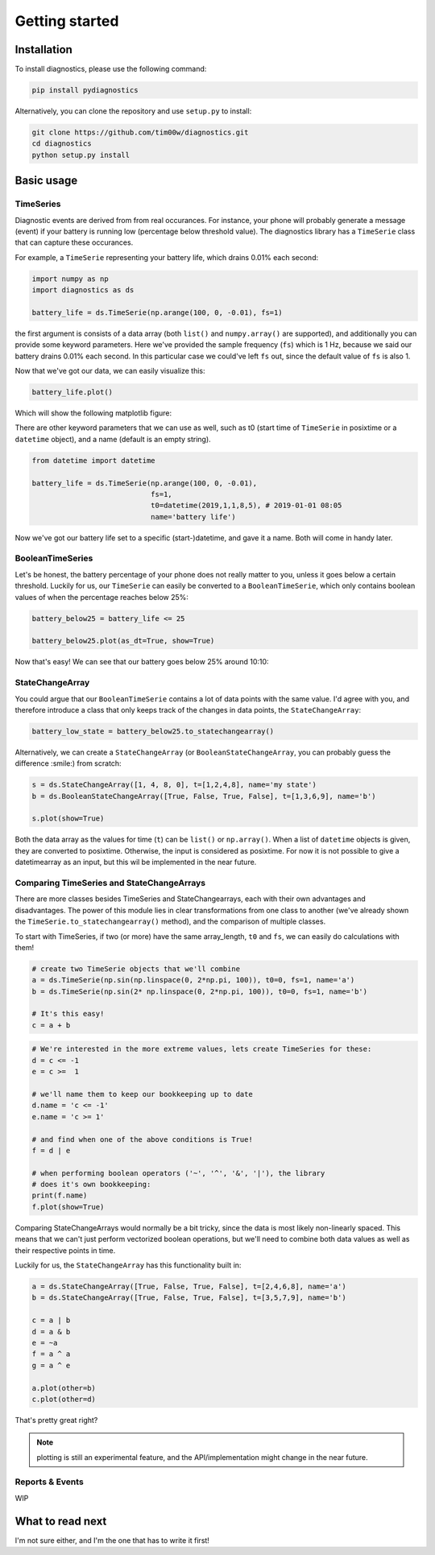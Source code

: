 ===============
Getting started
===============

Installation
------------

To install diagnostics, please use the following command:

.. code:: bash

    pip install pydiagnostics

Alternatively, you can clone the repository and use ``setup.py`` to
install:

.. code:: bash

    git clone https://github.com/tim00w/diagnostics.git
    cd diagnostics
    python setup.py install

Basic usage
-----------

TimeSeries
^^^^^^^^^^

Diagnostic events are derived from from real occurances. For instance,
your phone will probably generate a message (event) if your battery is
running low (percentage below threshold value). The diagnostics library
has a ``TimeSerie`` class that can capture these occurances.

For example, a ``TimeSerie`` representing your battery life, which
drains 0.01% each second:

.. code:: python

    import numpy as np
    import diagnostics as ds

    battery_life = ds.TimeSerie(np.arange(100, 0, -0.01), fs=1)

the first argument is consists of a data array (both ``list()`` and
``numpy.array()`` are supported), and additionally you can provide some
keyword parameters. Here we've provided the sample frequency (``fs``)
which is 1 Hz, because we said our battery drains 0.01% each second. In
this particular case we could've left ``fs`` out, since the default
value of ``fs`` is also 1.

Now that we've got our data, we can easily visualize this:

.. code:: python

    battery_life.plot()

Which will show the following matplotlib figure:

.. image:: ../images/battery_life1.png


There are other keyword parameters that we can use as well, such as t0
(start time of ``TimeSerie`` in posixtime or a ``datetime`` object), and
a name (default is an empty string).

.. code:: python

    from datetime import datetime

    battery_life = ds.TimeSerie(np.arange(100, 0, -0.01),
                                fs=1,
                                t0=datetime(2019,1,1,8,5), # 2019-01-01 08:05
                                name='battery life')

Now we've got our battery life set to a specific (start-)datetime, and gave it a
name. Both will come in handy later.


BooleanTimeSeries
^^^^^^^^^^^^^^^^^

Let's be honest, the battery percentage of your phone does not really
matter to you, unless it goes below a certain threshold. Luckily for us,
our ``TimeSerie`` can easily be converted to a ``BooleanTimeSerie``,
which only contains boolean values of when the percentage reaches below
25%:

.. code:: python

    battery_below25 = battery_life <= 25

    battery_below25.plot(as_dt=True, show=True)

Now that's easy! We can see that our battery goes below 25% around 10:10:

.. image:: ../images/battery_below25.png


StateChangeArray
^^^^^^^^^^^^^^^^

You could argue that our ``BooleanTimeSerie`` contains a lot of data
points with the same value. I'd agree with you, and therefore introduce
a class that only keeps track of the changes in data points, the
``StateChangeArray``:

.. code:: python

    battery_low_state = battery_below25.to_statechangearray()

Alternatively, we can create a ``StateChangeArray`` (or
``BooleanStateChangeArray``, you can probably guess the difference
:smile:) from scratch:

.. code:: python


    s = ds.StateChangeArray([1, 4, 8, 0], t=[1,2,4,8], name='my state')
    b = ds.BooleanStateChangeArray([True, False, True, False], t=[1,3,6,9], name='b')

    s.plot(show=True)

.. image:: ../images/my_state1.png

Both the data array as the values for time (``t``) can be ``list()`` or
``np.array()``. When a list of ``datetime`` objects is given, they are
converted to posixtime. Otherwise, the input is considered as posixtime.
For now it is not possible to give a datetimearray as an input,
but this wil be implemented in the near future.


Comparing TimeSeries and StateChangeArrays
^^^^^^^^^^^^^^^^^^^^^^^^^^^^^^^^^^^^^^^^^^

There are more classes besides TimeSeries and StateChangearrays, each
with their own advantages and disadvantages. The power of this module
lies in clear transformations from one class to another (we've already
shown the ``TimeSerie.to_statechangearray()`` method), and the
comparison of multiple classes.

To start with TimeSeries, if two (or more) have the same array\_length,
``t0`` and ``fs``, we can easily do calculations with them!

.. code:: python

    # create two TimeSerie objects that we'll combine
    a = ds.TimeSerie(np.sin(np.linspace(0, 2*np.pi, 100)), t0=0, fs=1, name='a')
    b = ds.TimeSerie(np.sin(2* np.linspace(0, 2*np.pi, 100)), t0=0, fs=1, name='b')

    # It's this easy!
    c = a + b

.. image:: ../images/timeserie_add.png

.. code:: python

    # We're interested in the more extreme values, lets create TimeSeries for these:
    d = c <= -1
    e = c >=  1

    # we'll name them to keep our bookkeeping up to date
    d.name = 'c <= -1'
    e.name = 'c >= 1'

    # and find when one of the above conditions is True!
    f = d | e

    # when performing boolean operators ('~', '^', '&', '|'), the library
    # does it's own bookkeeping:
    print(f.name)
    f.plot(show=True)

.. image:: ../images/timeserie_or.png

Comparing StateChangeArrays would normally be a bit tricky, since the
data is most likely non-linearly spaced. This means that we can't just
perform vectorized boolean operations, but we'll need to combine both
data values as well as their respective points in time.

Luckily for us, the ``StateChangeArray`` has this functionality built in:

.. code:: python

    a = ds.StateChangeArray([True, False, True, False], t=[2,4,6,8], name='a')
    b = ds.StateChangeArray([True, False, True, False], t=[3,5,7,9], name='b')

    c = a | b
    d = a & b
    e = ~a
    f = a ^ a
    g = a ^ e

    a.plot(other=b)
    c.plot(other=d)

.. image:: ../images/statechangearray_ab.png

.. image:: ../images/statechangearray_cd.png

That's pretty great right?

.. note::
    plotting is still an experimental feature, and the API/implementation
    might change in the near future.


Reports & Events
^^^^^^^^^^^^^^^^

WIP

What to read next
-----------------

I'm not sure either, and I'm the one that has to write it first!

